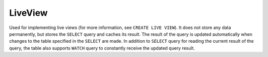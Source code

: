 LiveView
----------------

Used for implementing live views (for more information, see ``CREATE LIVE VIEW``). It does not store any data permanently,
but stores the ``SELECT`` query and caches its result. The result of the query is updated automatically when
changes to the table specified in the ``SELECT`` are made. In addition to ``SELECT`` query for reading the current result
of the query, the table also supports ``WATCH`` query to constantly receive the updated query result.

